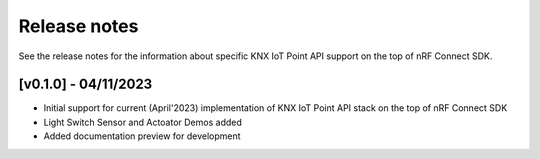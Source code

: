 .. knxiot_release_notes:

Release notes
#############

See the release notes for the information about specific KNX IoT Point API support on the top of nRF Connect SDK.

[v0.1.0] - 04/11/2023
----------------------
* Initial support for current (April'2023) implementation of KNX IoT Point API stack on the top of nRF Connect SDK
* Light Switch Sensor and Actoator Demos added
* Added documentation preview for development